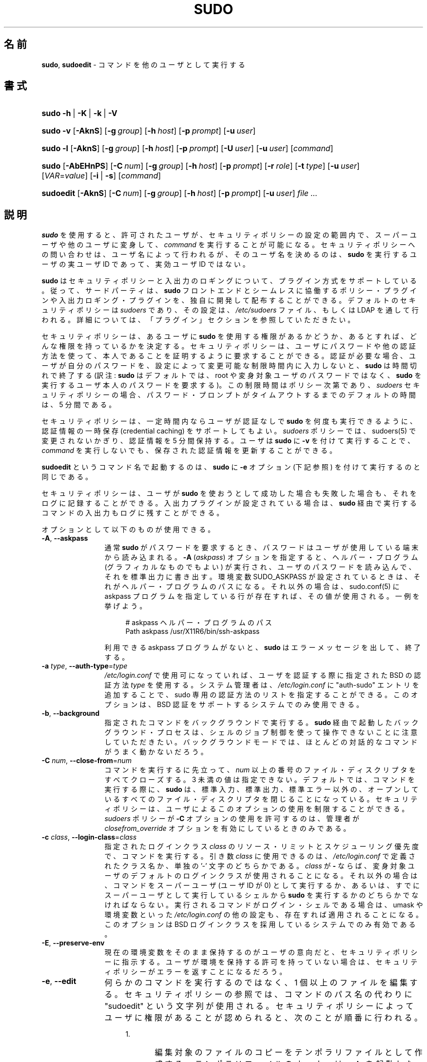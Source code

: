 .\" DO NOT EDIT THIS FILE, IT IS NOT THE MASTER!
.\" IT IS GENERATED AUTOMATICALLY FROM sudo.mdoc.in
.\"
.\" Copyright (c) 1994-1996, 1998-2005, 2007-2016
.\"	Todd C. Miller <Todd.Miller@courtesan.com>
.\"
.\" Permission to use, copy, modify, and distribute this software for any
.\" purpose with or without fee is hereby granted, provided that the above
.\" copyright notice and this permission notice appear in all copies.
.\"
.\" THE SOFTWARE IS PROVIDED "AS IS" AND THE AUTHOR DISCLAIMS ALL WARRANTIES
.\" WITH REGARD TO THIS SOFTWARE INCLUDING ALL IMPLIED WARRANTIES OF
.\" MERCHANTABILITY AND FITNESS. IN NO EVENT SHALL THE AUTHOR BE LIABLE FOR
.\" ANY SPECIAL, DIRECT, INDIRECT, OR CONSEQUENTIAL DAMAGES OR ANY DAMAGES
.\" WHATSOEVER RESULTING FROM LOSS OF USE, DATA OR PROFITS, WHETHER IN AN
.\" ACTION OF CONTRACT, NEGLIGENCE OR OTHER TORTIOUS ACTION, ARISING OUT OF
.\" OR IN CONNECTION WITH THE USE OR PERFORMANCE OF THIS SOFTWARE.
.\" ADVISED OF THE POSSIBILITY OF SUCH DAMAGE.
.\"
.\" Sponsored in part by the Defense Advanced Research Projects
.\" Agency (DARPA) and Air Force Research Laboratory, Air Force
.\" Materiel Command, USAF, under agreement number F39502-99-1-0512.
.\"
.\"*******************************************************************
.\"
.\" This file was generated with po4a. Translate the source file.
.\"
.\"*******************************************************************
.\"
.\" Japanese Version Copyright (c) 2000-2002 Yuichi SATO
.\"   and 2009 Yoichi Chonan
.\"         all rights reserved.
.\" Translated Sat Oct  7 14:39:18 JST 2000
.\"         by Yuichi SATO <ysato444@yahoo.co.jp>
.\" Updated & Modified Fri Dec  6 04:40:44 JST 2002
.\"         by Yuichi SATO
.\" New Translation (sudo-1.6.9p17) Fri Jan 23 10:31:17 JST 2009
.\"         by Yoichi Chonan <cyoichi@maple.ocn.ne.jp>
.\" Updated & Modified (sudo-1.7.2p1) Sat Nov 14 21:15:16 JST 2009
.\"         by Yoichi Chonan
.\" Updated & Modified (sudo-1.8.4p4) Wed May  9 12:26:33 JST 2012
.\"         by Yoichi Chonan
.\" Updated & Modified (sudo-1.8.17) Sat Sep 10 10:39:07 JST 2016
.\"         By Yoichi Chonan
.\"
.TH SUDO 8 "January 19, 2016" "Sudo 1.8.17" "System Manager's Manual"
.nh
.if  n .ad l
.SH 名前
\fBsudo\fP, \fBsudoedit\fP \- コマンドを他のユーザとして実行する
.SH 書式
.HP 5n
\fBsudo\fP \fB\-h\fP\ |\ \fB\-K\fP\ |\ \fB\-k\fP\ |\ \fB\-V\fP
.PD 0
.HP 5n
\fBsudo\fP \fB\-v\fP [\fB\-AknS\fP] [\fB\-g\fP\ \fIgroup\fP] [\fB\-h\fP\ \fIhost\fP] [\fB\-p\fP\ \fIprompt\fP] [\fB\-u\fP\ \fIuser\fP]
.br
.HP 5n
\fBsudo\fP \fB\-l\fP [\fB\-AknS\fP] [\fB\-g\fP\ \fIgroup\fP] [\fB\-h\fP\ \fIhost\fP] [\fB\-p\fP\ \fIprompt\fP] [\fB\-U\fP\ \fIuser\fP] [\fB\-u\fP\ \fIuser\fP] [\fIcommand\fP]
.br
.HP 5n
\fBsudo\fP [\fB\-AbEHnPS\fP] [\fB\-C\fP\ \fInum\fP] [\fB\-g\fP\ \fIgroup\fP] [\fB\-h\fP\ \fIhost\fP]
[\fB\-p\fP\ \fIprompt\fP] [\fB\-r\fP\ \fIrole\fP] [\fB\-t\fP\ \fItype\fP] [\fB\-u\fP\ \fIuser\fP]
[\fIVAR\fP=\fIvalue\fP] [\fB\-i\fP\ |\ \fB\-s\fP] [\fIcommand\fP]
.br
.HP 9n
\fBsudoedit\fP [\fB\-AknS\fP] [\fB\-C\fP\ \fInum\fP] [\fB\-g\fP\ \fIgroup\fP] [\fB\-h\fP\ \fIhost\fP]
[\fB\-p\fP\ \fIprompt\fP] [\fB\-u\fP\ \fIuser\fP] \fIfile\ ...\fP
.PD
.SH 説明
\fBsudo\fP を使用すると、許可されたユーザが、セキュリティポリシーの設定の範囲内で、
スーパーユーザや他のユーザに変身して、\fIcommand\fP を実行することが可能になる。
セキュリティポリシーへの問い合わせは、ユーザ名によって行われるが、
そのユーザ名を決めるのは、\fBsudo\fP を実行するユーザの実ユーザ ID であって、
実効ユーザ ID ではない。
.PP
\fBsudo\fP はセキュリティポリシーと入出力のロギングについて、プラグイン方式をサポートしている。
従って、サードパーティは、
\fBsudo\fP フロントエンドとシームレスに協働するポリシー・プラグインや入出力ロギング・プラグインを、
独自に開発して配布することができる。
デフォルトのセキュリティポリシーは \fIsudoers\fP であり、その設定は、
\fI/etc/sudoers\fP ファイル、もしくは LDAP を通して行われる。
詳細については、「プラグイン」セクションを参照していただきたい。
.PP
セキュリティポリシーは、あるユーザに \fBsudo\fP を使用する権限があるかどうか、
あるとすれば、どんな権限を持っているかを決定する。
セキュリティポリシーは、ユーザにパスワードや他の認証方法を使って、
本人であることを証明するように要求することができる。
認証が必要な場合、ユーザが自分のパスワードを、
設定によって変更可能な制限時間内に入力しないと、\fBsudo\fP は時間切れで終了する
(訳注: \fBsudo\fP はデフォルトでは、root や変身対象ユーザのパスワードではなく、
\fBsudo\fP を実行するユーザ本人のパスワードを要求する)。
この制限時間はポリシー次第であり、 \fIsudoers\fP セキュリティポリシーの場合、
パスワード・プロンプトがタイムアウトするまでのデフォルトの時間は、5 分間である。
.PP
セキュリティポリシーは、一定時間内ならユーザが認証なしで \fBsudo\fP
を何度も実行できるように、認証情報の一時保存 (credential caching)
をサポートしてもよい。\fIsudoers\fP ポリシーでは、sudoers(5)
で変更されないかぎり、認証情報を 5 分間保持する。
ユーザは \fBsudo\fP に \fB\-v\fP を付けて実行することで、
\fIcommand\fP を実行しないでも、保存された認証情報を更新することができる。
.PP
\fBsudoedit\fP というコマンド名で起動するのは、\fBsudo\fP に \fB\-e\fP
オプション (下記参照) を付けて実行するのと同じである。
.PP
セキュリティポリシーは、ユーザが \fBsudo\fP
を使おうとして成功した場合も失敗した場合も、それをログに記録することができる。
入出力プラグインが設定されている場合は、
\fBsudo\fP 経由で実行するコマンドの入出力もログに残すことができる。
.PP
オプションとして以下のものが使用できる。
.TP  12n
\fB\-A\fP, \fB\-\-askpass\fP
通常 \fBsudo\fR がパスワードを要求するとき、
パスワードはユーザが使用している端末から読み込まれる。
\fB\-A\fP (\fIaskpass\fP) オプションを指定すると、
ヘルパー・プログラム (グラフィカルなものでもよい)
が実行され、ユーザのパスワードを読み込んで、それを標準出力に書き出す。
環境変数 SUDO_ASKPASS が設定されているときは、
それがヘルパー・プログラムのパスになる。
それ以外の場合は、sudo.conf(5) に askpass プログラムを指定している行が存在すれば、
その値が使用される。一例を挙げよう。
.nf
.sp
.RS 16n
# askpass ヘルパー・プログラムのパス
Path askpass /usr/X11R6/bin/ssh\-askpass
.RE
.fi
.RS 12n
.sp
利用できる askpass プログラムがないと、\fBsudo\fP はエラーメッセージを出して、
終了する。
.RE
.TP  12n
\fB\-a\fP \fItype\fP, \fB\-\-auth\-type\fP=\fItype\fP
\fI/etc/login.conf\fP で使用可になっていれば、ユーザを認証する際に指定された
BSD の認証方法 \fItype\fP を使用する。システム管理者は、\fI/etc/login.conf\fP
に "auth\-sudo" エントリを追加することで、
sudo 専用の認証方法のリストを指定することができる。このオプションは、
BSD 認証をサポートするシステムでのみ使用できる。
.TP  12n
\fB\-b\fP, \fB\-\-background\fP
指定されたコマンドをバックグラウンドで実行する。
\fBsudo\fP 経由で起動したバックグラウンド・プロセスは、
シェルのジョブ制御を使って操作できないことに注意していただきたい。
バックグラウンドモードでは、ほとんどの対話的なコマンドがうまく動かないだろう。
.TP  12n
\fB\-C\fP \fInum\fP, \fB\-\-close\-from\fP=\fInum\fP
コマンドを実行するに先立って、\fInum\fP 以上の番号のファイル・ディスクリプタをすべてクローズする。
3 未満の値は指定できない。デフォルトでは、コマンドを実行する際に、
\fBsudo\fP は、標準入力、標準出力、標準エラー以外の、
オープンしているすべてのファイル・ディスクリプタを閉じることになっている。
セキュリティポリシーは、ユーザによるこのオプションの使用を制限することができる。
\fIsudoers\fP ポリシーが \fB\-C\fP オプションの使用を許可するのは、
管理者が \fIclosefrom_override\fP オプションを有効にしているときのみである。
.TP  12n
\fB\-c\fP \fIclass\fP, \fB\-\-login\-class\fP=\fIclass\fP
指定されたログインクラス \fIclass\fP のリソース・リミットとスケジューリング優先度で、
コマンドを実行する。引き数 \fIclass\fP に使用できるのは、\fI/etc/login.conf\fP
で定義されたクラス名か、単独の '\-' 文字のどちらかである。
\fIclass\fP が \fB\-\fP ならば、変身対象ユーザのデフォルトのログインクラスが使用されることになる。
それ以外の場合は、コマンドをスーパーユーザ (ユーザ ID が 0) として実行するか、
あるいは、すでにスーパーユーザとして実行しているシェルから
\fBsudo\fP を実行するかのどちらかでなければならない。
実行されるコマンドがログイン・シェルである場合は、
umask や環境変数といった \fI/etc/login.conf\fP の他の設定も、
存在すれば適用されることになる。
このオプションは BSD ログインクラスを採用しているシステムでのみ有効である。
.TP  12n
\fB\-E\fP, \fB\-\-preserve\-env\fP
現在の環境変数をそのまま保持するのがユーザの意向だと、セキュリティポリシーに指示する。
ユーザが環境を保持する許可を持っていない場合は、
セキュリティポリシーがエラーを返すことになるだろう。
.TP  12n
\fB\-e\fP, \fB\-\-edit\fP
何らかのコマンドを実行するのではなく、1 個以上のファイルを編集する。
セキュリティポリシーの参照では、コマンドのパス名の代わりに
"sudoedit" という文字列が使用される。
セキュリティポリシーによってユーザに権限があることが認められると、
次のことが順番に行われる。
.RS 16n
.TP  5n
1.\&
編集対象のファイルのコピーをテンポラリファイルとして作成する。
テンポラリファイルのオーナーは \fBsudo\fP を起動したユーザである。
.TP  5n
2.\&
セキュリティポリシーによって指定されたエディタを起動して、
テンポラリファイルを編集する。\fIsudoers\fP ポリシーでは、環境変数
SUDO_EDITOR, VISUAL, EDITOR を (この順番で) 使用する。
SUDO_EDITOR, VISUAL, EDITOR のどれも設定されていない場合は、
sudoers(5) の \fIeditor\fP オプションにリストされたプログラムのうち、
最初のものが使われる。
.TP  5n
3.\&
編集作業がすむと、テンポラリファイルをオリジナルのファイルにコピーして、
テンポラリファイルを消去する。
.RE
.RS 12n
.sp
編集する権限のないファイルを編集できないようにするため、
セキュリティポリシーによって明示的に許可されていないかぎり、
以下の制限が行われる。
.RS 16n
.TP  4n
\fB\(bu\fP
シンボリックリンクの編集は許可しない (バージョン 1.8.15 以上)。
.TP  4n
\fB\(bu\fP
\fBsudo\fP を実行するのが root であるときを除いて、
編集するファイルのパス中にシンボリックリンクがある場合、
そのリンクの親ディレクトリが \fBsudo\fP を実行するユーザにとって書き込み可能ならば、
リンクをたどらない (バージョン 1.8.16 以上)。
.TP  4n
\fB\(bu\fP
\fBsudo\fP を実行するのが root であるときを除いて、
ファイルが \fBsudo\fP を実行するユーザにとって書き込み可能なディレクトリにある場合、
そのファイルの編集を許可しない (バージョン 1.8.16 以上)。
.RE
.sp
ユーザがデバイス・スペシャルファイルの編集を許可されることは絶対にない。
.sp
指定されたファイルが存在しない場合は作成する。ここで注意すべきは、
\fBsudo\fP によって実行されるコマンドの大部分と違って、
\fB\-e\fP でエディタが実行されるときは、\fBsudo\fP を起動したユーザの環境が、
変更を受けずに使われるということだ。
何らかの理由で \fBsudo\fP が編集した内容でファイルを更新できないときは、
ユーザに警告を発し、編集した内容をテンポラリファイルに保存することになる。
.RE
.TP  12n
\fB\-g\fP \fIgroup\fP, \fB\-\-group\fP=\fIgroup\fP
コマンドを実行するとき、
プライマリ・グループをパスワード・データベースの変身対象ユーザの項目で指定されているものではなく、
\fIgroup\fP に設定する。\fIgroup\fP は、グループ名でもよく、'#' 記号にグループ
ID 番号 (GID) を続けたものでもよい (たとえば、GID 0 なら　#0)。
GID としてコマンドを実行する場合、ほとんどのシェルでは、
\&'#' をバックスラッシュ ('\e') でエスケープする必要がある。
なお、\fB\-u\fP オプションが指定されていない場合、コマンドは
\fBsudo\fP を起動したユーザの資格で実行される。いづれにしろ、
プライマリ・グループが \fIgroup\fP に設定されることに変わりはない。
(訳注: \fB\-g\fP オプションを使用するには、
\fIsudoers\fP ポリシーの場合なら、\fIsudoers\fP ファイルのユーザ設定で、
変身対象となるグループを設定しておく必要がある。詳細については、
sudoers(5) のマニュアルの該当個所を参照していただきたい。)
.TP  12n
\fB\-H\fP, \fB\-\-set\-home\fP
HOME 環境変数を、パスワード・データベースの変身対象ユーザの項目で、
ホームディレクトリとして指定されているものに設定するように、
セキュリティポリシーに要求する。
ポリシーによっては、それがデフォルトの動作になっていることもある。
.TP  12n
\fB\-h\fP, \fB\-\-help\fP
簡単なヘルプメッセージを標準出力に表示して、終了する。
.TP  12n
\fB\-h\fP \fIhost\fP, \fB\-\-host\fP=\fIhost\fP
セキュリティポリシー・プラグインがリモート・コマンドをサポートしているなら、
指定された \fIhost\fP でコマンドを実行する。
\fIsudoers\fP プラグインは、現在のところ、
リモート・コマンドの実行をサポートしていないことに注意していただきたい。
このオプションを \fB\-l\fP オプションと一緒に使えば、
リモート・ホストにおけるユーザの権限のリストを得ることができる。
(訳注: このオプションについは、sudo_plugin(5) のマニュアルの
"Remote command execution" セクションもご覧いただきたい。
そちらの説明が詳しい。)
.TP  12n
\fB\-i\fP, \fB\-\-login\fP
パスワード・データベースの変身対象ユーザの項目でログイン・シェルとして指定されているシェルを実行する。すなわち、
\&\fI.profile\fP や \fI.login\fP といったログイン用のリソース・ファイルが、
シェルによって読み込まれることになる。コマンドを指定すると、
それがシェルに渡され、シェルの  \fB\-c\fP オプションを使って実行される。
コマンドを指定しない場合は、対話的シェルが起動される。\fBsudo\fP は、
シェルを実行する前に、変身対象ユーザのホームディレクトリに移動しようとする。
コマンドの実行は、ユーザが普通にログインしたときの環境とほぼ同じ環境で行われる。
\fIsudoers\fP ポリシーを使用している場合に、
\fB\-i\fP オプションがコマンドの実行環境にどんな影響を与えるかについては、
sudoers(5) のマニュアルの「コマンド環境」セクションに説明がある。
.TP  12n
\fB\-K\fP, \fB\-\-remove\-timestamp\fP
\fB\-k\fP オプションに似ているが、ユーザの保存された認証情報を完全に消去してしまう点と、
コマンドや他のオプションと組み合わせて使えない点が異なっている。
このオプションはパスワードを要求しない。すべてのセキュリティポリシーが、
認証情報の一時保存をサポートしているわけではない。
.TP  12n
\fB\-k\fP, \fB\-\-reset\-timestamp\fP
コマンドを伴わずに使用した場合は、ユーザの保存された認証情報を無効にする。
言い換えると、次回 \fBsudo\fP を実行するときに、
パスワードが要求されるということだ。このオプション自体は、
パスワードを要求しない。このオプションが追加されたのは、
ユーザが \fI.logout\fP ファイルで、\fBsudo\fP
をパスワードなしで実行できる期間を終了させることができるようにするためである。
.sp
コマンドや、パスワードを必要とするような他のオプションと組み合わせて、
このオプションを使用すると、
\fBsudo\fP がユーザの保存された認証情報を無視することになる。
その結果、\fBsudo\fP は (セキュリティポリシーがパスワードを要求するならば)、
プロンプトを出して、パスワードを要求する。
このとき、ユーザの保存された認証情報の更新は行われない。
.sp
すべてのセキュリティポリシーが、認証情報の一時保存をサポートしているわけではない。
.TP  12n
\fB\-l\fP, \fB\-\-list\fP
コマンドを指定しない場合は、\fBsudo\fP を実行しているユーザ (あるいは、
\fB\-U\fP オプションで指定したユーザ) が、現在ログインしているホストで許可されている
(及び、禁じられている) コマンドのリストを表示する。
このオプションを複数回指定すると、
セキュリティポリシーが詳細な出力形式をサポートしていれば、
長い方のリスト形式が使用される。
.sp
コマンドを指定した場合は、その実行がセキュリティポリシーによって許可されていれば、
コマンドの絶対パスが表示される。
コマンドラインでコマンドに引き数まで指定すると
(訳注: その引き数が許可されていれば)、それも一緒に表示される。
指定したコマンドが許可されていない場合は、
\fBsudo\fP はステータス 1 で終了することになる。
.TP  12n
\fB\-n\fP, \fB\-\-non\-interactive\fP
プロンプトを出してユーザに入力を求めることを一切しない。
コマンドを実行するのにパスワードが必要な場合、
\fBsudo\fP はエラーメッセージを出して、終了することになる。
.TP  12n
\fB\-P\fP, \fB\-\-preserve\-groups\fP
\fBsudo\fP を実行するユーザの所属グループのリストを、変更せずにそのまま使用する。
デフォルトでは、\fIsudoers\fP ポリシーの場合、所属グループは初期化されて、
変身対象ユーザが所属しているグループのリストが使われることになっているのである。
とは言え、実グループ ID と実効グループ ID が、
変身対象ユーザと同一になるようにセットされる点には変わりがない。
.TP  12n
\fB\-p\fP \fIprompt\fP, \fB\-\-prompt\fP=\fIprompt\fP
パスワードプロンプトに好みの文字列を使用する。文字列には、
エスケープシーケンスが使用できる。\fIsudoers\fP では、
以下のパーセント ('%') エスケープシーケンスをサポートしている。
.PP
.RS 12n
.PD 0
.TP  4n
%H
ドメイン名を含むホスト名に展開される (マシンのホスト名が完全修飾名であるか、
sudoers(5) で \fIfqdn\fP オプションがセットされている場合に有効)
.PD
.TP  4n
%h
ドメイン名なしのローカルホスト名に展開
.TP  4n
%p
パスワードを要求されているユーザ名に展開 (sudoers(5) の \fIrootpw\fP,
\fItargetpw\fP, \fIrunaspw\fP フラグを尊重する)
.TP  4n
\&%U
変身対象になるユーザ (\fB\-u\fP オプションが同時に指定されていないときは、root
がデフォルト) のログイン名に展開される
.TP  4n
%u
\fBsudo\fP を起動するユーザのログイン名に展開される
.TP  4n
%%
連続する二つの '%' 文字は、1 個の '%' 文字そのものを意味する。
.PP
自家特製のプロンプトが、
PAM をサポートしているシステムでシステムのパスワードプロンプトに置き替わるのは、
\fIsudoers\fP で \fIpassprompt_override\fP フラグが無効になっていない場合である
(訳注: sudoers(5) の passprompt_override の項も参照していただきたい)。
.RE
.TP  12n
\fB\-r\fP \fIrole\fP, \fB\-\-role\fP=\fIrole\fP
指定された \fIrole\fP を含む
SELinux のセキュリティ・コンテキストでコマンドを実行する。
.TP  12n
\fB\-S\fP, \fB\-\-stdin\fP
プロンプトを標準エラーに表示するが、パスワードの読み込みは、
ターミナルデバイスを使わずに、標準入力から行う。パスワードは、
末尾に改行を付けなければならない。
.TP  12n
\fB\-s\fP, \fB\-\-shell\fP
環境変数 SHELL が設定されていれば、そのシェルを、
設定されていなければ、パスワード・データベースで
\fBsudo\fP を起動するユーザのシェルとして指定されているシェルを実行する。
コマンドが指定されている場合は、それをシェルに渡し、シェルの
\fB\-c\fP オプションを使って実行する。コマンドが指定されていない場合は、
対話的シェルを開く。
.TP  12n
\fB\-t\fP \fItype\fP, \fB\-\-type\fP=\fItype\fP
指定された \fItype\fP を含む
SELinux のセキュリティ・コンテキストでコマンドを実行する。
\fItype\fP が指定されていない場合は、ロールからデフォルトのタイプを推測する。
.TP  12n
\fB\-U\fP \fIuser\fP, \fB\-\-other\-user\fP=\fIuser\fP
\fBsudo\fP を実行しているユーザではなく、
\fIuser\fP というユーザの権限の一覧を表示するために、
\fB\-l\fP オプションと組み合わせて使用する。自分以外のユーザの権限の表示は、
セキュリティポリシーによって禁止されているかもしれない。
\fIsudoers\fP ポリシーでこのオプションの使用が認められているのは、
root ユーザを別にすれば、現在使用中のホストで許可するコマンドに
ALL が指定してあるユーザだけである。
.TP  12n
\fB\-u\fP \fIuser\fP, \fB\-\-user\fP=\fIuser\fP
コマンドをデフォルトの変身対象ユーザ (通常は \fIroot\fP)
以外のユーザとして実行する。\fIuser\fP に指定するのは、ユーザ名でもよく、
\&'#' 記号を頭に付けたユーザ ID 番号 (UID) でもよい
(たとえば、UID が 0 なら、#0 と指定する)。多くのシェルでは、
UID の資格でコマンドを実行するには、
\&'#' をバックスラッシュ ('\e') でエスケープしなければならない。
セキュリティポリシーによっては、使用できる UID
をパスワード・データベースに登録されているものに限定していることもある。
\fIsudoers\fP ポリシーでは、\fItargetpw\fP オプションが設定されていないかぎり、
パスワード・データベースに存在しない UID も認めている。
他のセキュリティポリシーでは、それは許されないかもしれない。
.TP  12n
\fB\-V\fP, \fB\-\-version\fP
\fBsudo\fP のバージョン文字列を、セキュリティポリシー・プラグインや
入出力プラグインのバージョン文字列とともに表示する。
\fBsudo\fP を実行するユーザがあらかじめ root になっている場合は、
\fBsudo\fP がビルドされたときに configure スクリプトに渡された引き数が表示される。
プラグインについては、
デフォルト・オプションのようなより詳細な情報が表示されるかもしれない。
.TP  12n
\fB\-v\fP, \fB\-\-validate\fP
ユーザの保存された認証情報を更新する。このとき、必要ならば、
ユーザの認証を行う。\fIsudoers\fP プラグインでは、このオプションによって
\fBsudo\fP のタイムアウト時間がもう 5 分間 (これがデフォルトのタイムアウト時間)
伸びるが、このオプションがコマンドを実行することはない。
すべてのセキュリティポリシーが認証情報の一時保存に対応しているわけではない。
.TP  12n
\fB\-\-\fP
\fB\-\-\fP オプションがあると、
\fBsudo\fP はそこでコマンドライン引き数の処理をやめる。
.PP
さらに、コマンドのために設定したい環境変数も、\fIVAR\fP=\fIvalue\fP、たとえば
LD_LIBRARY_PATH=\fI/usr/local/pkg/lib\fP
といった形でコマンドラインで渡すことができる。コマンドラインで渡す環境変数は、
セキュリティポリシー・プラグインによって課される制限の対象になる。
\fIsudoers\fP ポリシーの場合、コマンドラインで渡される環境変数は、
通常の環境変数と同じ制限の対象になるが、一つだけ重要な相違がある。
\fIsudoers\fP で \fIsetenv\fP オプションが設定されているか、実行するコマンドに
SETENV タグが付いているか、あるいは、マッチするコマンドが ALL である場合は、
ユーザは他の状況なら禁じられているような環境変数を設定することができるのだ。
詳細については、sudoers(5) のマニュアルを参照していただきたい。
.SH コマンドの実行
\fBsudo\fP がコマンドを実行するとき、
セキュリティポリシーによってコマンドの実行環境が設定される。たいていの場合、
実ユーザ、実効ユーザ、実グループ、実効グループ、及びその ID 番号が、変身対象ユーザの、
パスワード・データベースに記載されているものと同一になるようにセットされる。
所属グループのリストも、(\fB\-P\fP オプションが指定されていないかぎり)
グループ・データベースに基づいて、初期化される。
.PP
セキュリティポリシーは、以下のパラメータを設定することができる。
.TP  4n
\fB\(bu\fP
実ユーザ ID と実効ユーザ ID
.TP  4n
\fB\(bu\fP
実グループ ID と実効グループ ID
.TP  4n
\fB\(bu\fP
補助グループ ID
.TP  4n
\fB\(bu\fP
環境のリスト
.TP  4n
\fB\(bu\fP
カレント・ワーキング・ディレクトリ
.TP  4n
\fB\(bu\fP
ファイル作成時のモード・マスク (umask)
.TP  4n
\fB\(bu\fP
SELinux の role と type
.TP  4n
\fB\(bu\fP
Solaris の project
.TP  4n
\fB\(bu\fP
Solaris の privilege
.TP  4n
\fB\(bu\fP
BSD のログインクラス (login class)
.TP  4n
\fB\(bu\fP
スケジューリング優先度 (nice value とも言う)
.SS プロセス・モデル
\fBsudo\fP は、コマンドを実行するとき、まず fork(2) を呼び、
実行環境を上記のように設定してから、子プロセスで execve システムコールを呼び出す。
メインの \fBsudo\fP プロセスは、コマンドが完了するまで wait し、完了したら、
コマンドの終了ステータスをセキュリティポリシーの close 関数に渡してから、
終了する。入出力ロギング・プラグインが設定されている場合や、
セキュリティポリシーが明示的にそれを要求している場合は、
擬似端末 ("pty") が新規に作成され、二つ目の \fBsudo\fP プロセスが、
既に存在しているユーザの pty と、コマンドがそこで実行されている新しい pty との間で、
ジョブ制御シグナルを中継するために使用される。
この二つ目の \fBsudo\fP プロセスによって、たとえば、
コマンドのサスペンドやレジュームといったことが可能になるのである。
この仕組みがなければ、コマンドは、POSIX で "orphaned process group"
と言われる状態に陥り、どんなジョブ制御シグナルも受け取れないことになってしまうだろう。
なお、特殊ケースとして次のことがある。ポリシー・プラグインが
close 関数を定義していず、しかも、pty が要求されていない場合は、
\fBsudo\fP は fork(2) を最初に呼ぶことをせず、直接コマンドを実行する。
\fIsudoers\fP ポリシー・プラグインで close 関数が定義されることになるのは、
入出力ロギングが有効か、pty が要求されているか、\fIpam_session\fP または
\fIpam_setcred\fP が有効な場合だけである。PAM を使用しているシステムでは、
デフォルトで \fIpam_session\fP と \fIpam_setcred\fP
が有効になることに注意していただきたい。
(訳注: 上記の「特殊ケースとして」以下についてだが、最近の \fBsudo\fP では、
\fIsudoers\fP ポリシーにおける \fIpam_session\fP や \fIpam_setcred\fP
の有効/無効に関係なく、pty が要求されていない場合は、
fork せずに直接コマンドを実行するようである。)
.SS シグナルの処理
コマンドが \fBsudo\fP プロセスの子プロセスとして実行されているとき、
\fBsudo\fP は自分が受け取ったシグナルをそのコマンドに中継する。
ただし、SIGINT や SIGQUIT シグナルが中継されるのは、
そのコマンドが新たに開いた pty で実行されているときか、
シグナルがカーネルではなく、ユーザ・プロセスによって送出されたときだけである。
そうなっていることで、ユーザが control\-C を入力するたびに、
コマンドが SIGINT シグナルを二重に受け取らないようにしているのだ。
SIGSTOP や SIGKILL のようないくつかのシグナルは、
捕獲できないので、コマンドに中継されることもない。
だから、\fBsudo\fP によって実行されているコマンドをサスペンドしたかったら、
原則として、SIGSTOP ではなく、SIGTSTP コマンドを使用するべきである。
.PP
\fBsudo\fP は原則として、自分が受け取ったシグナルを子プロセスに中継するわけだが、
自分が実行しているコマンドから来たシグナルは、中継しないという例外がある。
コマンドが意図に反して自分自身を殺してしまわないようにしているのだ。
システムによっては、reboot(8) コマンドが、システムをリブートする前に、
自分自身を除くすべてのノン・システム・プロセスに SIGTERM を送るものがある。
そうした場合も、中継の抑制があるため、\fBsudo\fP は自分が受け取った
SIGTERM シグナルを reboot(8) に送り返さない。もし送り返すようになっていたら、
システムが実際にリブートする前に reboot(8) が終了して、
システムがシングルユーザ・モードによく似た半分死んだ状態 (half\-dead state)
に陥ってしまうだろう。とは言え、注意していただきたいが、
この中継の抑制が行われるのは、\fBsudo\fP によって直接実行されるコマンドに対してのみであり、
そのコマンドが生成するかもしれない他のどんなプロセスに対しても当てはまらない。
それ故、reboot(8) や shutdown(8) を呼び出すスクリプトを
\fBsudo\fP 経由で実行すると、システムがそうしたわけのわからない状態に陥ることがある。
reboot(8) や shutdown(8) の実行に \fBexec\fP() ファミリーの関数ではなく、
\fBsystem\fP() 関数を使用していると、
(\fBsystem\fP() は、呼び出しプロセスとコマンドの間にシェルを挟むため)
そうしたことが起こりかねないのだ。
.PP
入出力ロギング・プラグインがロードされていない場合に、
ポリシー・プラグインが \fBclose\fP() 関数を定義してもいず、
コマンドのタイムアウトを設定していることもなく、コマンドを新たに開いた pty
で実行することを要求してもいなかったならば、\fBsudo\fP は、
コマンドを子プロセスとしてではなく、直接実行するかもしれない。
.SS プラグイン
プラグインは、sudo.conf(5) ファイルの Plugin 命令 (directive)
で指定することができる。プラグインは、(システムがサポートしていれば)
動的な共有オブジェクト (dynamic shared object) としてロードすることもできるし、
また、\fBsudo\fP のバイナリに直接組み込むこともできる。sudo.conf(5)
ファイルが存在しない場合や、sudo.conf(5) ファイルに Plugin の行がない場合は、
\fBsudo\fP は従来どおり、\fIsudoers\fP のセキュリティポリシーと入出力ロギングを使用することになる。
\fI/etc/sudo.conf\fP ファイルの詳細については、
sudo.conf(5) のマニュアルを参照していただきたい。
\fBsudo\fP プラグインの設計についての詳しい情報は、
sudo_plugin(5) のマニュアルにある。
.SH 終了ステータス
コマンドの実行に成功した場合、\fBsudo\fP が返す終了ステータスは、
実行したプログラムの終了ステータスである。
コマンドがシグナルを受け取ることによって終了した場合は、
\fBsudo\fP はコマンドを終了させたシグナルを自分自身に送るようになっている。
.PP
それ以外の場合、設定やパーミッションに問題があったり、
\fBsudo\fP が指定されたコマンドを実行できなかったりしたときは、
\fBsudo\fP は終了ステータス 1 で終了する。後者の場合は、
エラーメッセージが標準エラーに表示される。\fBsudo\fP がユーザの
PATH にある一つ以上のエントリを stat(2) できなかったときも、
エラーが標準エラーに表示される (ただし、PATH
中のディレクトリが存在しなかったときや、実際にはディレクトリでなかったときは、
そのエントリは無視され、エラーは表示されない)。そういったことは、
通常の状態では起きるはずがないことである。stat(2) が "permission denied"
を返す理由で一番よくあるのは、ユーザがオートマウンターを使用していて、
PATH 中のディレクトリの一つが目下到達不可能なマシンにある場合だ。
.SH セキュリティに関するメモ
\fBsudo\fP は、外部のコマンドをできるだけ安全に実行しようとする。
.PP
偽コマンドの実行 (command spoofing) を防止するため、\fBsudo\fP
はコマンドを捜してユーザの PATH を検索する際に、"." や ""
(どちらもカレント・ディレクトリを意味する) を最後に調べる (そのどちらか、
あるいは両方が、PATH 中に存在すればだが)。とは言え、環境変数 PATH そのものは変更されずに、
そのまま \fBsudo\fP が実行するプログラムに渡されることに注意していただきたい。
.PP
次のようなファイルを実行する \fBsudo\fP 権限を、絶対にユーザに許可してはいけない。
すなわち、そのユーザに書き込みできるファイルや、
そのユーザに書き込みできるディレクトリにあるファイルを実行する権限である。
もし、ユーザがコマンドを書き換えたり、別のコマンドと置き換えたりできるならば、
そのユーザは自分が実行できるコマンドに何でも追加できるわけで、
それを制限する方法はまったくないのだ。
.PP
\fBsudo\fP は通常、自分が明示的に実行するコマンドしかログに記録しないことに注意していただきたい。
ユーザが sudo su や sudo sh といったコマンドを実行した場合、
そのシェルからさらに実行されるコマンドは、
\fBsudo\fP のセキュリティポリシーの対象にはならないのだ。
同じことが、シェル・エスケープを提供するコマンド (たいていのエディターが、
それに含まれる) についても言える。確かに、入出力ロギングが有効になっている場合は、
シェルからさらに実行されるコマンドも、その入力や出力を記録されることになるが、
従来からあるログファイルに記録されるわけではないのである。従って、
ユーザに \fBsudo\fP 経由で、あるコマンドを実行する権限を与えるときは、
そのコマンドが事実上ルート・シェルをユーザにうっかり与えていないことを、
念には念を入れて確認しなければならない。もっと詳しいことをお知りになりたかったら、
sudoers(5) のマニュアルの「シェル・エスケープを防止する」というセクションをご覧になるとよい。
.PP
セキュリティ上問題になりかねない情報を漏洩しないように、
\fBsudo\fP はデフォルトでは、自己を実行中のコアダンプを抑止している
(指定されたコマンドを実行するときに、コアダンプを有効にし直すのだ)。
この動作は昔からのものであり、たいていのオペレーティングシステムが
setuid プロセスにデフォルトではコアダンプを許していた時代からそうなっていた。
\fBsudo\fP 自体のクラッシュをデバッグするためにコアダンプを有効に戻したいならば、
以下のように、sudo.conf(5) ファイルで "disable_coredump" を
false にすればよい。
.nf
.sp
.RS 6n
Set disable_coredump false
.RE
.fi
.PP
詳細については、sudo.conf(5) のマニュアルを参照していただきたい。
.SH 環境変数
\fBsudo\fP は以下の環境変数を利用する。
実行するコマンドの環境が実際にどうなるかは、セキュリティポリシー次第である。
.TP  17n
EDITOR
環境変数 SUDO_EDITOR や VISUAL が設定されていないとき、
\fB\-e\fP (sudoedit) モードで使用するデフォルトのエディタ。
.TP  17n
MAIL
\fB\-i\fP オプションが指定された場合や、\fIsudoers\fP で \fIenv_reset\fP
が有効になっている場合には (\fIenv_keep\fP のリストに
MAIL が存在しないかぎり)、変身対象ユーザのメールスプールにセットされる。
.TP  17n
HOME
次の場合には、変身対象ユーザのホームディレクトリにセットされる。
\fB\-i\fP や \fB\-H\fP オプションが指定された場合、
\fB\-s\fP オプションが指定され、かつ \fIsudoers\fP で \fIset_home\fP が設定されている場合、
\fIalways_set_home\fP が \fIsudoers\fP で有効になっている場合、
あるいは、\fIenv_reset\fP が \fIsudoers\fP で有効になっていて、
しかも \fIHOME\fP が \fIenv_keep\fP のリストに存在しない場合。
.TP  17n
LOGNAME
次の場合には、変身対象ユーザのログイン名にセットされる。
\fB\-i\fP オプションが指定された場合、
\fIset_logname\fP オプションが \fIsudoers\fP で有効になっている場合、
あるいは、\fIenv_reset\fP オプションが \fIsudoers\fP で有効になっていて、
LOGNAME が \fIenv_keep\fP のリストに存在しない場合。
.TP  17n
PATH
セキュリティポリシーによって上書きされるかもしれない。
.TP  17n
SHELL
\fB\-s\fP オプションで起動するシェルを決めるのに使用する。
.TP  17n
SUDO_ASKPASS
ターミナルが利用できない場合や、\fB\-A\fP オプションが指定された場合に、
パスワードを読み込むのに使用するヘルパー・プログラムのパスを指定する。
.TP  17n
SUDO_COMMAND
sudo が実行するコマンドにセットされる。
.TP  17n
SUDO_EDITOR
\fB\-e\fP (sudoedit) モードで使用するデフォルトのエディタ。
.TP  17n
SUDO_GID
sudo を起動したユーザのグループ ID にセットされる。
.TP  17n
SUDO_PROMPT
デフォルトのパスワード・プロンプトとして使用する。
.TP  17n
SUDO_PS1
設定すると、実行されるプログラムの PS1 がこの変数の値にセットされる。
.TP  17n
SUDO_UID
sudo を起動したユーザのユーザ ID にセットされる。
.TP  17n
SUDO_USER
sudo を起動したユーザのログイン名にセットされる。
.TP  17n
USER
上で述べた LOGNAME と同じ値にセットされる。
.TP  17n
USERNAME
USER と同じ。
.TP  17n
VISUAL
SUDO_EDITOR が設定されていない場合に、\fB\-e\fP (sudoedit)
モードで使用するデフォルトのエディタ。
.SH ファイル
.TP  26n
\fI/etc/sudo.conf\fP
\fBsudo\fP フロントエンドの設定ファイル
.SH 用例
注意: 以下の例は、セキュリティポリシーが適切に設定されていることを前提にしている。
.PP
読み取り不可のディレクトリのファイル一覧を取得する。
.nf
.sp
.RS 6n
$ sudo ls /usr/local/protected
.RE
.fi
.PP
ユーザ yaz のホームディレクトリのファイル一覧を取得する。
ただし、~yaz を含むファイルシステムが、別のマシンにあって、
root でアクセスできるようにエクスポートされていない場合。
.nf
.sp
.RS 6n
$ sudo \-u yaz ls ~yaz
.RE
.fi
.PP
ユーザ www として \fIindex.html\fP ファイルを編集する。
.nf
.sp
.RS 6n
$ sudo \-u www vi ~www/htdocs/index.html
.RE
.fi
.PP
root と adm グループのユーザだけがアクセスできるシステムログを閲覧する。
.nf
.sp
.RS 6n
$ sudo \-g adm view /var/log/syslog
.RE
.fi
.PP
jim に変身してエディタを実行する。プライマリグループには別のグループを指定する。
.nf
.sp
.RS 6n
$ sudo \-u jim \-g audio vi ~jim/sound.txt
.RE
.fi
.PP
マシンをリブートする。
.nf
.sp
.RS 6n
$ sudo shutdown \-r +15 "quick reboot"
.RE
.fi
.PP
/home パーティションに存在するディレクトリのディスク使用量リストを作成する。
cd やファイル・リダイレクションがきちんと動作するように、
コマンドをサブシェルで実行している点に注目していただきたい。
.nf
.sp
.RS 6n
$ sudo sh \-c "cd /home ; du \-s * | sort \-rn > USAGE"
.RE
.fi
.SH 参照項目
su(1), stat(2), passwd(5), sudo.conf(5), sudoers(5), sudo_plugin(5),
sudoreplay(8), visudo(8)
.SH 履歴
sudo の簡単な履歴については、\fBsudo\fP の配布に含まれている
HISTORY ファイルをご覧いただきたい。
(https://www.sudo.ws/history.html)
.SH 作者
多数の人々が長年に渡って \fBsudo\fP の開発に携わってきた。
当バージョンは主として次の者が書いたコードからできている。
.sp
.RS 6n
Todd C. Miller
.RE
.PP
\fBsudo\fP の開発に貢献してくださった方々の詳細なリストについては、
配布物中の CONTRIBUTORS ファイルをご覧になっていただきたい。
(https://www.sudo.ws/contributors.html)
.SH 警告
もし、ユーザが \fBsudo\fP 経由で任意のコマンドを実行することを許可されているなら、
そのユーザがルート・シェルを手に入れるのを防止する簡単な方法は存在しない。
また、(エディタをはじめとする) 多くのプログラムが、
シェル・エスケープを通してユーザがコマンドを実行できるようにしており、
この方法でユーザは \fBsudo\fP によるチェックをすり抜けることができる。
とは言え、たいていのシステムでは、sudoers(5) プラグインの \fInoexec\fP
機能を使用することでシェル・エスケープを抑止することが可能だ。
.PP
下記のように \fBsudo\fP 中で直に \fBcd\fP コマンドを実行しても意味がない。
.nf
.sp
.RS 6n
$ sudo cd /usr/local/protected
.RE
.fi
.PP
なぜなら、このコマンドが終了したとき、その親プロセス (すなわち、\fBsudo\fP
を実行したシェル) は、\fBsudo\fP を実行する前と同じ状態に戻るからだ。
\fBcd\fP については、「用例」セクションもご覧になっていただきたい。
.PP
\fBsudo\fP を介してシェルスクリプトを実行すると、ある種のオペレーティング・システムで
setuid シェルスクリプトを危険なものにしているのと同一の、
カーネルのバグが表面化するおそれがある (使用している OS に /dev/fd/
ディレクトリがあれば、setuid シェルスクリプトはたいてい安全である)。
.SH バグ
\fBsudo\fP にバグを発見したと思ったら、https://bugzilla.sudo.ws/
にアクセスして、バグレポートを提出していただきたい。
.SH サポート
ある程度の無料サポートが sudo\-users メーリングリストを通して利用できる。
購読やアーカイブの検索には、次の URL を御覧になるとよい。
https://www.sudo.ws/mailman/listinfo/sudo\-users
.SH 免責
\fBsudo\fP は「現状のまま」提供される。 明示的な、あるいは黙示的ないかなる保証も、
商品性や特定目的への適合性についての黙示的な保証を含め、
またそれのみに止まらず、これを否認する。詳細な全文については、
\fBsudo\fP と一緒に配布されている LICENSE ファイルや、
次の Web ページをご覧いただきたい。
https://www.sudo.ws/license.html
